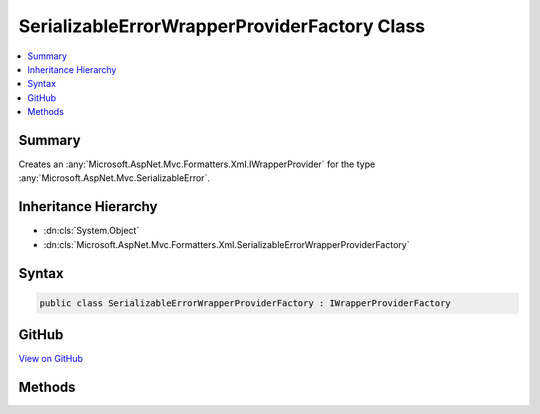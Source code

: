 

SerializableErrorWrapperProviderFactory Class
=============================================



.. contents:: 
   :local:



Summary
-------

Creates an :any:`Microsoft.AspNet.Mvc.Formatters.Xml.IWrapperProvider` for the type :any:`Microsoft.AspNet.Mvc.SerializableError`\.





Inheritance Hierarchy
---------------------


* :dn:cls:`System.Object`
* :dn:cls:`Microsoft.AspNet.Mvc.Formatters.Xml.SerializableErrorWrapperProviderFactory`








Syntax
------

.. code-block:: csharp

   public class SerializableErrorWrapperProviderFactory : IWrapperProviderFactory





GitHub
------

`View on GitHub <https://github.com/aspnet/apidocs/blob/master/aspnet/mvc/src/Microsoft.AspNet.Mvc.Formatters.Xml/SerializableErrorWrapperProviderFactory.cs>`_





.. dn:class:: Microsoft.AspNet.Mvc.Formatters.Xml.SerializableErrorWrapperProviderFactory

Methods
-------

.. dn:class:: Microsoft.AspNet.Mvc.Formatters.Xml.SerializableErrorWrapperProviderFactory
    :noindex:
    :hidden:

    
    .. dn:method:: Microsoft.AspNet.Mvc.Formatters.Xml.SerializableErrorWrapperProviderFactory.GetProvider(Microsoft.AspNet.Mvc.Formatters.Xml.WrapperProviderContext)
    
        
    
        Creates an instance of :any:`Microsoft.AspNet.Mvc.Formatters.Xml.SerializableErrorWrapperProvider` if the provided
        ``context``'s :dn:prop:`Microsoft.AspNet.Mvc.Formatters.Xml.WrapperProviderContext.DeclaredType` is 
        :any:`Microsoft.AspNet.Mvc.SerializableError`\.
    
        
        
        
        :param context: The .
        
        :type context: Microsoft.AspNet.Mvc.Formatters.Xml.WrapperProviderContext
        :rtype: Microsoft.AspNet.Mvc.Formatters.Xml.IWrapperProvider
        :return: An instance of <see cref="T:Microsoft.AspNet.Mvc.Formatters.Xml.SerializableErrorWrapperProvider" /> if the provided <paramref name="context" />'s
            <see cref="P:Microsoft.AspNet.Mvc.Formatters.Xml.WrapperProviderContext.DeclaredType" /> is
            <see cref="T:Microsoft.AspNet.Mvc.SerializableError" />; otherwise <c>null</c>.
    
        
        .. code-block:: csharp
    
           public IWrapperProvider GetProvider(WrapperProviderContext context)
    

